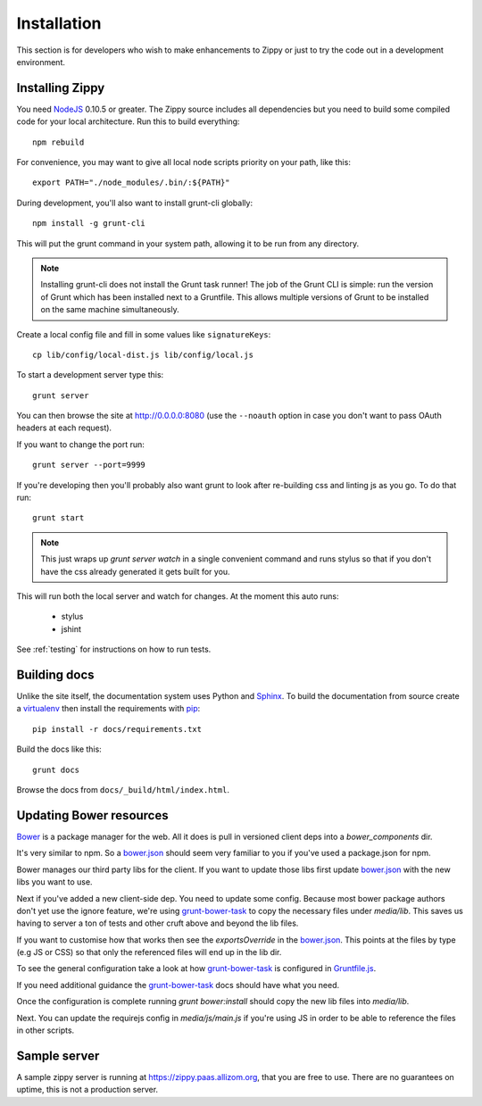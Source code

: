 Installation
============

This section is for developers who wish to make enhancements to Zippy or just to
try the code out in a development environment.

Installing Zippy
----------------

You need `NodeJS`_ 0.10.5 or greater.
The Zippy source includes all dependencies but you need
to build some compiled code for your local architecture.
Run this to build everything::

    npm rebuild

For convenience, you may want to give all local node scripts
priority on your path, like this::

    export PATH="./node_modules/.bin/:${PATH}"

During development, you'll also want to install grunt-cli globally::

    npm install -g grunt-cli

This will put the grunt command in your system path, allowing it to be run from any directory.

.. note::

    Installing grunt-cli does not install the Grunt task runner! The job of the Grunt CLI is
    simple: run the version of Grunt which has been installed next to a Gruntfile. This allows
    multiple versions of Grunt to be installed on the same machine simultaneously.

Create a local config file and fill in some values like ``signatureKeys``::

    cp lib/config/local-dist.js lib/config/local.js

To start a development server type this::

    grunt server

You can then browse the site at http://0.0.0.0:8080 (use the ``--noauth`` option
in case you don't want to pass OAuth headers at each request).

If you want to change the port run::

    grunt server --port=9999

If you're developing then you'll probably also want grunt to look after re-building css
and linting js as you go.
To do that run::

    grunt start

.. note::

    This just wraps up `grunt server watch` in a single convenient command and runs stylus so
    that if you don't have the css already generated it gets built for you.

This will run both the local server and watch for changes. At the moment this auto runs:

 * stylus
 * jshint

See :ref:`testing` for instructions on how to run tests.

Building docs
-------------

Unlike the site itself, the documentation system uses Python and `Sphinx`_.
To build the documentation from source create a `virtualenv`_ then install
the requirements with `pip`_::

    pip install -r docs/requirements.txt

Build the docs like this::

    grunt docs

Browse the docs from ``docs/_build/html/index.html``.


Updating Bower resources
------------------------

`Bower`_ is a package manager for the web. All it does is pull in versioned client deps into
a `bower_components` dir.

It's very similar to npm. So a `bower.json`_ should seem very familiar to you if you've
used a package.json for npm.

Bower manages our third party libs for the client. If you want to update those libs
first update `bower.json`_ with the new libs you want to use.

Next if you've added a new client-side dep. You need to update some config. Because most bower
package authors don't yet use the ignore feature, we're using `grunt-bower-task`_ to copy
the necessary files under `media/lib`. This saves us having to server a ton of tests and other cruft
above and beyond the lib files.

If you want to customise how that works then see the `exportsOverride` in the `bower.json`_. This
points at the files by type (e.g JS or CSS) so that only the referenced files will end
up in the lib dir.

To see the general configuration take a look at how `grunt-bower-task`_ is configured in
`Gruntfile.js`_.

If you need additional guidance the `grunt-bower-task`_ docs should have what you need.

Once the configuration is complete running `grunt bower:install` should copy the new lib files into
`media/lib`.

Next. You can update the requirejs config in `media/js/main.js` if you're using JS in order
to be able to reference the files in other scripts.


Sample server
-------------

A sample zippy server is running at https://zippy.paas.allizom.org, that you
are free to use. There are no guarantees on uptime, this is not a production
server.


.. _Gruntfile.js: https://github.com/mozilla/zippy/blob/master/Gruntfile.js
.. _Bower: http://bower.io/
.. _bower.json: https://github.com/mozilla/zippy/blob/master/bower.json
.. _grunt-bower-task: https://github.com/yatskevich/grunt-bower-task
.. _NodeJS: http://nodejs.org/
.. _Sphinx: http://sphinx-doc.org/
.. _virtualenv: https://pypi.python.org/pypi/virtualenv
.. _pip: http://www.pip-installer.org/
